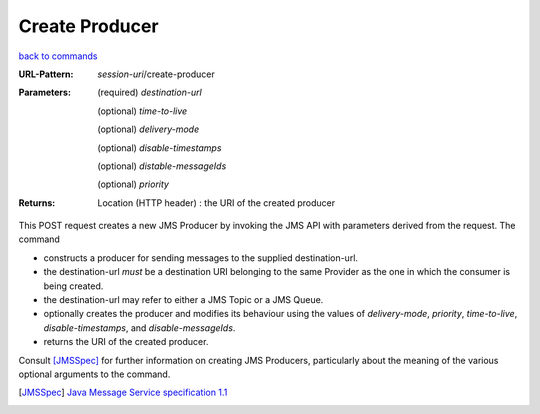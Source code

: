 ===============
Create Producer
===============

`back to commands`_

:URL-Pattern: *session-uri*/create-producer

:Parameters:

  (required) *destination-url*

  (optional) *time-to-live*

  (optional) *delivery-mode*

  (optional) *disable-timestamps*

  (optional) *distable-messageIds*

  (optional) *priority*
  
:Returns:

  Location (HTTP header) : the URI of the created producer

This POST request creates a new JMS Producer by invoking the JMS API
with parameters derived from the request.  The command

* constructs a producer for sending messages to the supplied
  destination-url.

* the destination-url *must* be a destination URI belonging to the
  same Provider as the one in which the consumer is being created.

* the destination-url may refer to either a JMS Topic or a JMS Queue.

* optionally creates the producer and modifies its behaviour using the
  values of *delivery-mode*, *priority*, *time-to-live*,
  *disable-timestamps*, and *disable-messageIds*.

* returns the URI of the created producer.

Consult [JMSSpec]_ for further information on creating JMS Producers,
particularly about the meaning of the various optional arguments to
the command.

.. _back to commands: ./index.html
.. [JMSSpec] `Java Message Service specification 1.1
   <http://java.sun.com/products/jms/docs.html>`_

